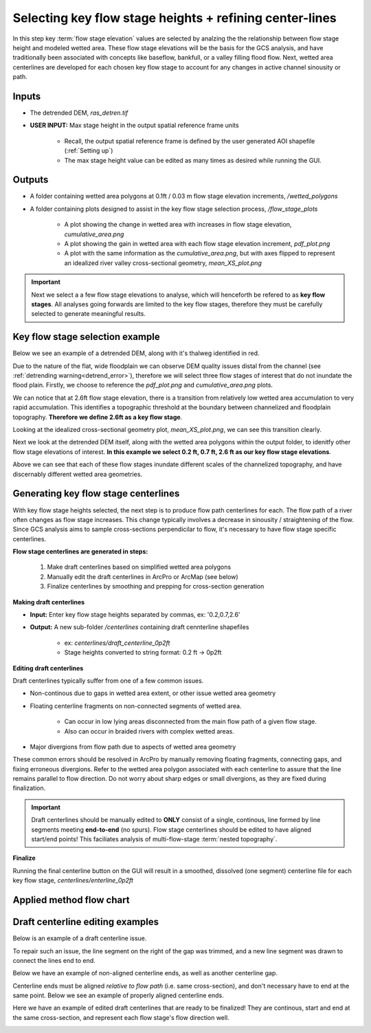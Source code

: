 Selecting key flow stage heights + refining center-lines
++++++++++++++++++++++++++++++++++++++++++++++++++++++++
In this step key :term:`flow stage elevation` values are selected by analzing the the relationship between flow stage height and modeled wetted area.
These flow stage elevations will be the basis for the GCS analysis, and have traditionally been associated with concepts like baseflow, bankfull, or a valley filling flood flow.
Next, wetted area centerlines are developed for each chosen key flow stage to account for any changes in active channel sinousity or path.

Inputs
==========================

- The detrended DEM, *ras_detren.tif*
- **USER INPUT:** Max stage height in the output spatial reference frame units

    * Recall, the output spatial reference frame is defined by the user generated AOI shapefile (:ref:`Setting up`)
    * The max stage height value can be edited as many times as desired while running the GUI.

Outputs
=======
- A folder containing wetted area polygons at 0.1ft / 0.03 m flow stage elevation increments, */wetted_polygons* 
- A folder containing plots designed to assist in the key flow stage selection process, */flow_stage_plots* 

    * A plot showing the change in wetted area with increases in flow stage elevation, *cumulative_area.png* 
    * A plot showing the gain in wetted area with each flow stage elevation increment, *pdf_plot.png*  
    * A plot with the same information as the *cumulative_area.png*, but with axes flipped to represent an idealized river valley cross-sectional geometry, *mean_XS_plot.png* 


.. important:: Next we select a a few flow stage elevations to analyse, which will henceforth be refered to as **key flow stages**. All analyses going forwards are limited to the key flow stages, therefore they must be carefully selected to generate meaningful results.

Key flow stage selection example
==================================
Below we see an example of a detrended DEM, along with it's thalweg identified in red.

.. image:: images/detrended.png
   :width: 500

Due to the nature of the flat, wide floodplain we can observe DEM quality issues distal from the channel (see :ref:`detrending warning<detrend_error>`),
therefore we will select three flow stages of interest that do not inundate the flood plain. Firstly, we choose to reference the *pdf_plot.png* and *cumulative_area.png* plots.

.. image:: images/pdf_plot.png
   :width: 500

.. image:: images/wetted_areas_plot_small_inc.png
    :width: 500

We can notice that at 2.6ft flow stage elevation, there is a transition from relatively low wetted area accumulation to very rapid accumulation. This identifies 
a topographic threshold at the boundary between channelized and floodplain topography. **Therefore we define 2.6ft as a key flow stage**.

Looking at the idealized cross-sectional geometry plot, *mean_XS_plot.png*, we can see this transition clearly. 

.. image:: images/mean_XS_plot.png
    :width: 500

Next we look at the detrended DEM itself, along with the wetted area polygons within the output folder, to idenitfy other flow stage elevations of interest. 
**In this example we select 0.2 ft, 0.7 ft, 2.6 ft as our key flow stage elevations**. 

.. image:: images/flow_stages.png
    :width: 500

Above we can see that each of these flow stages inundate different scales of 
the channelized topography, and have discernably different wetted area geometries. 


Generating key flow stage centerlines
=====================================

With key flow stage heights selected, the next step is to produce flow path centerlines for each. The flow path of a river often changes
as flow stage increases. This change typically involves a decrease in sinousity / straightening of the flow. Since GCS analysis aims to sample
cross-sections perpendicilar to flow, it's necessary to have flow stage specific centerlines.

**Flow stage centerlines are generated in steps:**

     1. Make draft centerlines based on simplified wetted area polygons
     2. Manually edit the draft centerlines in ArcPro or ArcMap (see below)
     3. Finalize centerlines by smoothing and prepping for cross-section generation
   

**Making draft centerlines**

- **Input:** Enter key flow stage heights separated by commas, ex: '0.2,0.7,2.6'
- **Output:** A new sub-folder */centerlines* containing draft cennterline shapefiles
 
     * ex: *centerlines/draft_centerline_0p2ft*
     * Stage heights converted to string format: 0.2 ft -> 0p2ft
  
**Editing draft centerlines**

Draft centerlines typically suffer from one of a few common issues.

- Non-continous due to gaps in wetted area extent, or other issue wetted area geometry
- Floating centerline fragments on non-connected segments of wetted area.
  
     * Can occur in low lying areas disconnected from the main flow path of a given flow stage.
     * Also can occur in braided rivers with complex wetted areas.
- Major divergions from flow path due to aspects of wetted area geometry 

These common errors should be resolved in ArcPro by manually removing floating fragments, connecting gaps, and fixing erroneous divergions. 
Refer to the wetted area polygon associated with each centerline to assure that the line remains parallel to flow direction. Do not worry about
sharp edges or small divergions, as they are fixed during finalization. 

.. important:: Draft centerlines should be manually edited to **ONLY** consist of a single, continous, line formed by line segments meeting **end-to-end** (no spurs). Flow stage centerlines should be edited to have aligned start/end points! This faciliates analysis of multi-flow-stage :term:`nested topography`.  
  
**Finalize**

Running the final centerline button on the GUI will result in a smoothed, dissolved (one segment) centerline file for each key flow stage, *centerlines/enterline_0p2ft*


Applied method flow chart
=========================

.. image:: images/tab5_flow_chart.png
   :width: 500

Draft centerline editing examples
=================================

Below is an example of a draft centerline issue. 

.. image:: images/draft_line1.png
   :width: 500

To repair such an issue, the line segment on the right of the gap was trimmed, and a new line segment was drawn to connect the lines end to end. 

.. image:: images/draft_edit1.png
   :width: 500

Below we have an example of non-aligned centerline ends, as well as another centerline gap.

.. image:: images/draft_line2.png
   :width: 500

Centerline ends must be aligned *relative to flow path* (i.e. same cross-section), and don't necessary have to end at the same point. 
Below we see an example of properly aligned centerline ends.

.. image:: images/draft_edit2.png
   :width: 500

Here we have an example of edited draft centerlines that are ready to be finalized! They are continous, start and end at the same cross-section, 
and represent each flow stage's flow direction well.

.. image:: images/draft_lines_prep.png
   :width: 500